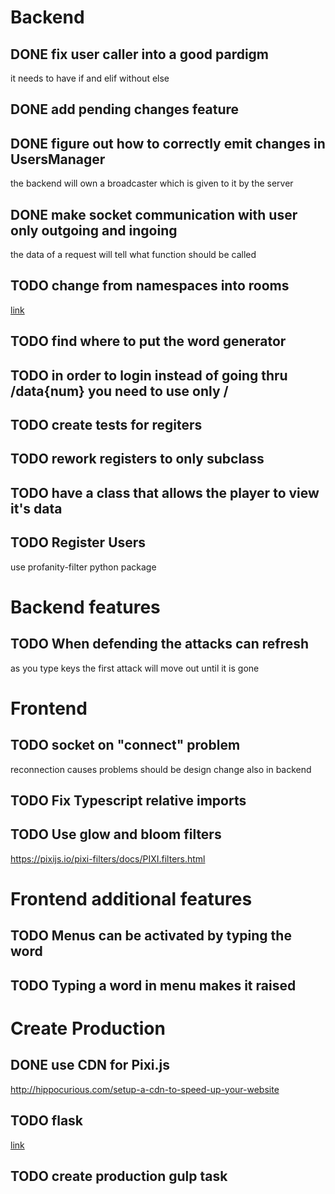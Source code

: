 * Backend
** DONE fix user caller into a good pardigm
it needs to have if and elif without else
** DONE add pending changes feature
** DONE figure out how to correctly emit changes in UsersManager
  the backend will own a broadcaster which is given to it by the server
** DONE make socket communication with user only outgoing and ingoing
the data of a request will tell what function should be called
** TODO change from namespaces into rooms
[[https://stackoverflow.com/questions/48036955/socket-io-switching-namespaces][link]]
** TODO find where to put the word generator
** TODO in order to login instead of going thru /data{num} you need to use only /
** TODO create tests for regiters
** TODO rework registers to only subclass
** TODO have a class that allows the player to view it's data
** TODO Register Users
use profanity-filter python package

* Backend features
** TODO When defending the attacks can refresh
as you type keys the first attack will move out until it is gone

* Frontend 
** TODO socket on "connect" problem
reconnection causes problems should be design change also in backend
** TODO Fix Typescript relative imports
** TODO Use glow and bloom filters
https://pixijs.io/pixi-filters/docs/PIXI.filters.html

* Frontend additional features
** TODO Menus can be activated by typing the word
** TODO Typing a word in menu makes it raised

* Create Production
** DONE use CDN for Pixi.js
http://hippocurious.com/setup-a-cdn-to-speed-up-your-website
** TODO flask
[[https://flask.palletsprojects.com/en/1.1.x/deploying/#deployment][link]]
** TODO create production gulp task

